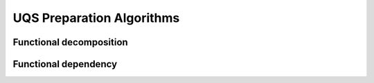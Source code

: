 UQS Preparation Algorithms
============================================


Functional decomposition
------------------------


Functional dependency
---------------------


